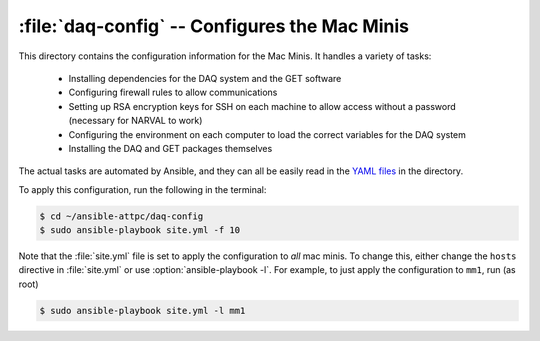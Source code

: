 :file:`daq-config` -- Configures the Mac Minis
==============================================

This directory contains the configuration information for the Mac Minis. It handles a variety of tasks:

	- Installing dependencies for the DAQ system and the GET software
	- Configuring firewall rules to allow communications
	- Setting up RSA encryption keys for SSH on each machine to allow access without a password (necessary for NARVAL to work)
	- Configuring the environment on each computer to load the correct variables for the DAQ system
	- Installing the DAQ and GET packages themselves

The actual tasks are automated by Ansible, and they can all be easily read in the `YAML files <http://en.wikipedia.org/wiki/YAML>`_ in the directory.

To apply this configuration, run the following in the terminal:

..  code-block:: bash
	
	$ cd ~/ansible-attpc/daq-config
	$ sudo ansible-playbook site.yml -f 10

Note that the :file:`site.yml` file is set to apply the configuration to *all* mac minis. To change this, either change the ``hosts`` directive in :file:`site.yml` or use :option:`ansible-playbook -l`. For example, to just apply the configuration to ``mm1``, run (as root)

..  code-block:: bash
	
	$ sudo ansible-playbook site.yml -l mm1